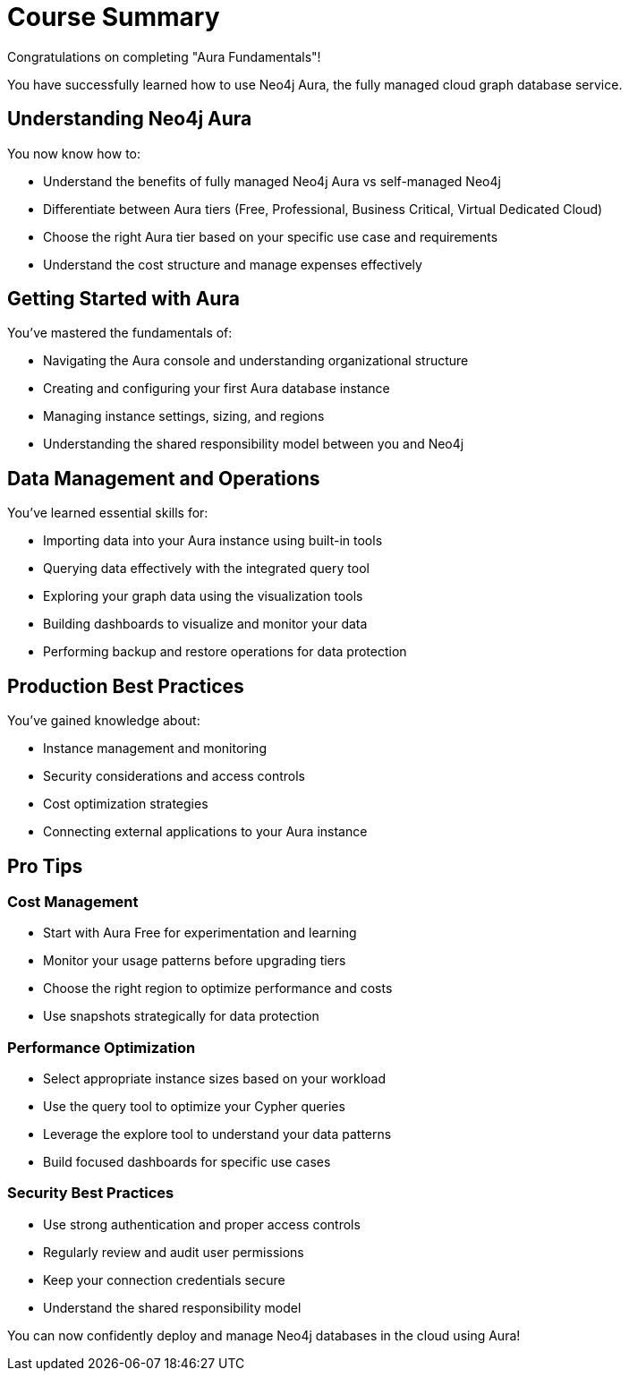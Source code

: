 = Course Summary

Congratulations on completing "Aura Fundamentals"!

You have successfully learned how to use Neo4j Aura, the fully managed cloud graph database service.

== Understanding Neo4j Aura

You now know how to:

* Understand the benefits of fully managed Neo4j Aura vs self-managed Neo4j
* Differentiate between Aura tiers (Free, Professional, Business Critical, Virtual Dedicated Cloud)
* Choose the right Aura tier based on your specific use case and requirements
* Understand the cost structure and manage expenses effectively

== Getting Started with Aura

You've mastered the fundamentals of:

* Navigating the Aura console and understanding organizational structure
* Creating and configuring your first Aura database instance
* Managing instance settings, sizing, and regions
* Understanding the shared responsibility model between you and Neo4j

== Data Management and Operations

You've learned essential skills for:

* Importing data into your Aura instance using built-in tools
* Querying data effectively with the integrated query tool
* Exploring your graph data using the visualization tools
* Building dashboards to visualize and monitor your data
* Performing backup and restore operations for data protection

== Production Best Practices

You've gained knowledge about:

* Instance management and monitoring
* Security considerations and access controls
* Cost optimization strategies
* Connecting external applications to your Aura instance

== Pro Tips

=== Cost Management
* Start with Aura Free for experimentation and learning
* Monitor your usage patterns before upgrading tiers
* Choose the right region to optimize performance and costs
* Use snapshots strategically for data protection

=== Performance Optimization
* Select appropriate instance sizes based on your workload
* Use the query tool to optimize your Cypher queries
* Leverage the explore tool to understand your data patterns
* Build focused dashboards for specific use cases

=== Security Best Practices
* Use strong authentication and proper access controls
* Regularly review and audit user permissions
* Keep your connection credentials secure
* Understand the shared responsibility model

// == Ready for your next challenge?
// TODO: next links when aura course is created

// Continue your Neo4j journey with these recommended courses:

// * link:/courses/cypher-fundamentals/[Cypher Fundamentals^] - Master the Neo4j query language
// * link:/courses/modeling-fundamentals/[Graph Data Modeling Fundamentals^] - Learn to design effective graph models
// * link:/courses/importing-data/[Importing Data into Neo4j^] - Advanced data import techniques
// * link:/courses/drivers-python/[Using Neo4j with Python^] or link:/courses/drivers-java/[Using Neo4j with Java^] - Build applications with Neo4j

// For cloud-specific learning, explore:

// * link:/courses/aura-import/[Importing Data into Aura^] - Advanced import strategies for cloud databases

You can now confidently deploy and manage Neo4j databases in the cloud using Aura!
